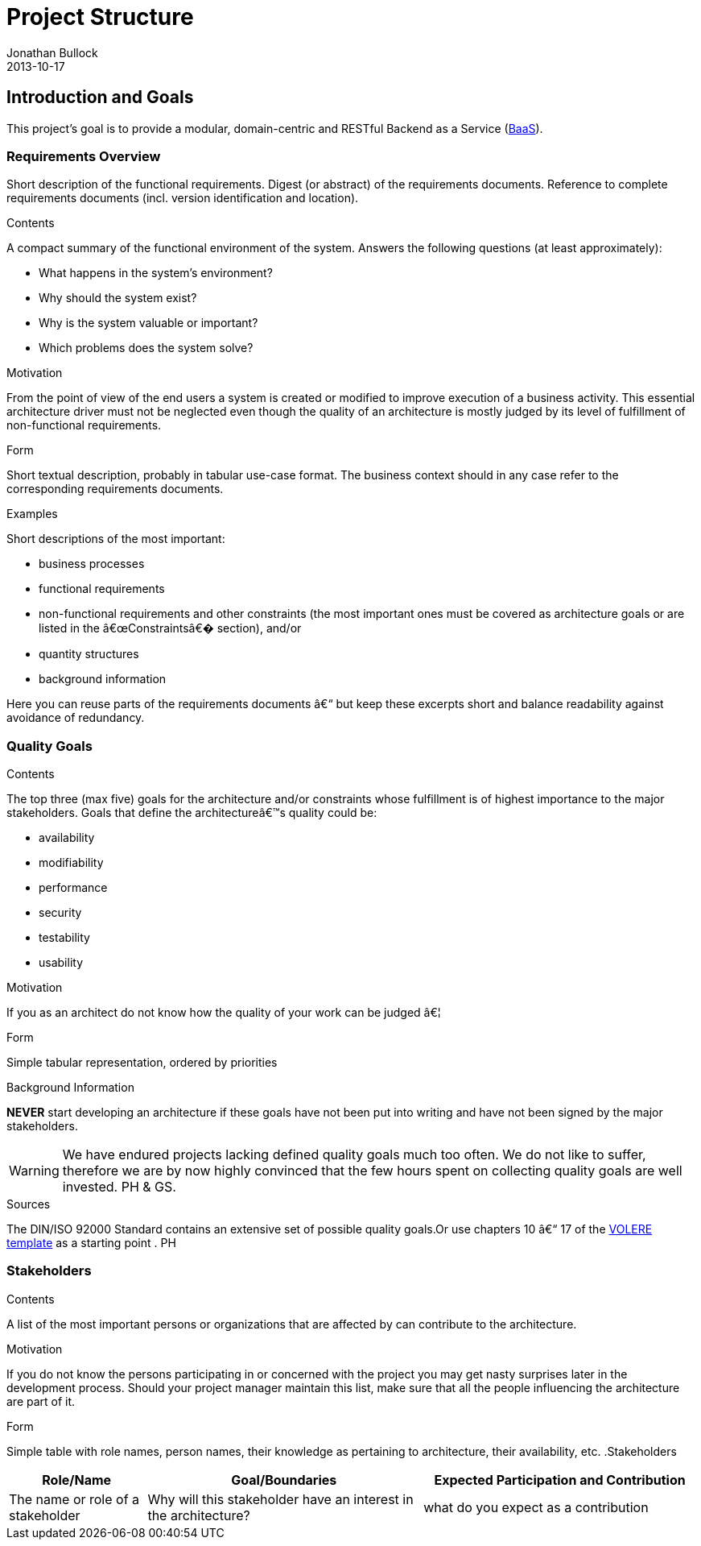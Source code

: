 = Project Structure
Jonathan Bullock
2013-10-17
:jbake-type: page
:jbake-tags: documentation, manual
:jbake-status: published

[[section-introduction-and-goals]]
== Introduction and Goals

This project's goal is to provide a modular, domain-centric and RESTful Backend as a Service (https://en.wikipedia.org/wiki/Mobile_Backend_as_a_service[BaaS]).

=== Requirements Overview

[role="arc42help"]
****
Short description of the functional requirements.
Digest (or abstract) of the requirements documents.
Reference to complete requirements documents (incl. version identification and location).

.Contents
A compact summary of the functional environment of the system. Answers the following questions (at least approximately):

* What happens in the system's environment?
* Why should the system exist?
* Why is the system valuable or important?
* Which problems does the system solve?

.Motivation
From the point of view of the end users a system is created or modified to improve execution of a business activity.
This essential architecture driver must not be neglected even though the quality of an architecture is mostly judged by its level of fulfillment of non-functional requirements.

.Form
Short textual description, probably in tabular use-case format.
The business context should in any case refer to the corresponding requirements documents.

.Examples
Short descriptions of the most important:

* business processes
* functional requirements
* non-functional requirements and other constraints (the most important ones must be covered as architecture goals or are listed in the â€œConstraintsâ€� section), and/or
* quantity structures
* background information

Here you can reuse parts of the requirements documents â€“ but keep these
excerpts short and balance readability against avoidance of redundancy.
****

=== Quality Goals

[role="arc42help"]
****
.Contents
The top three (max five) goals for the architecture and/or constraints whose fulfillment is of highest importance to the major stakeholders. Goals that define the architectureâ€™s quality could be:

* availability
* modifiability
* performance
* security
* testability
* usability

.Motivation
If you as an architect do not know how the quality of your work can be judged â€¦

.Form
Simple tabular representation, ordered by priorities

.Background Information
*NEVER* start developing an architecture if these goals have not been put into writing and have not been signed by the major stakeholders.

[WARNING]
===========
We have endured projects lacking defined quality goals much too often.
We do not like to suffer, therefore we are by now highly convinced that
the few hours spent on collecting quality goals are well invested.
PH & GS.
===========

.Sources
The DIN/ISO 92000 Standard contains an extensive set of possible quality goals.Or use chapters 10 â€“ 17 of the http://www.volere.co.uk[VOLERE template] as a starting point .
PH

****

=== Stakeholders

[role="arc42help"]
****
.Contents
A list of the most important persons or organizations that are affected by can contribute to the architecture.

.Motivation
If you do not know the persons participating in or concerned with the project you may get nasty surprises later in the development process. Should your project manager maintain this list, make sure that all the people influencing the architecture are part of it.

.Form
Simple table with role names, person names, their knowledge as pertaining to architecture, their availability, etc.
.Stakeholders
[options="header",cols="<.<1,<.<2, <.<2"]
|===
|Role/Name|Goal/Boundaries|Expected Participation and Contribution
| The name or role of a stakeholder| Why will this stakeholder have an interest in the architecture? | what do you expect as a contribution
|===
****


